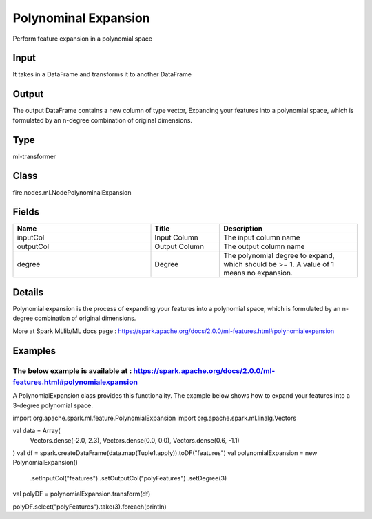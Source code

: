 Polynominal Expansion
=========== 

Perform feature expansion in a polynomial space

Input
--------------
It takes in a DataFrame and transforms it to another DataFrame

Output
--------------
The output DataFrame contains a new column of type vector, Expanding your features into a polynomial space, which is formulated by an n-degree combination of original dimensions.

Type
--------- 

ml-transformer

Class
--------- 

fire.nodes.ml.NodePolynominalExpansion

Fields
--------- 

.. list-table::
      :widths: 10 5 10
      :header-rows: 1

      * - Name
        - Title
        - Description
      * - inputCol
        - Input Column
        - The input column name
      * - outputCol
        - Output Column
        - The output column name
      * - degree
        - Degree
        - The polynomial degree to expand, which should be >= 1. A value of 1 means no expansion.


Details
-------


Polynomial expansion is the process of expanding your features into a polynomial space, which is formulated by an n-degree combination of original dimensions.

More at Spark MLlib/ML docs page : https://spark.apache.org/docs/2.0.0/ml-features.html#polynomialexpansion


Examples
-------


The below example is available at : https://spark.apache.org/docs/2.0.0/ml-features.html#polynomialexpansion
+++++++++++++++

A PolynomialExpansion class provides this functionality. The example below shows how to expand your features into a 3-degree polynomial space.

import org.apache.spark.ml.feature.PolynomialExpansion
import org.apache.spark.ml.linalg.Vectors

val data = Array(
  Vectors.dense(-2.0, 2.3),
  Vectors.dense(0.0, 0.0),
  Vectors.dense(0.6, -1.1)
)
val df = spark.createDataFrame(data.map(Tuple1.apply)).toDF("features")
val polynomialExpansion = new PolynomialExpansion()
  .setInputCol("features")
  .setOutputCol("polyFeatures")
  .setDegree(3)
val polyDF = polynomialExpansion.transform(df)

polyDF.select("polyFeatures").take(3).foreach(println)
